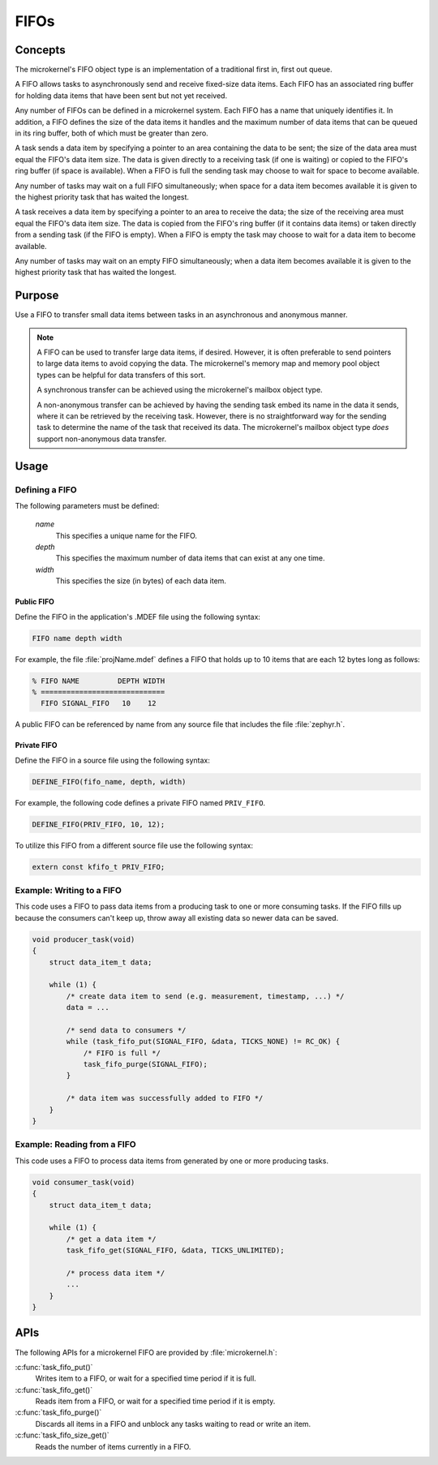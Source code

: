 .. _microkernel_fifos:

FIFOs
#####

Concepts
********

The microkernel's FIFO object type is an implementation of a traditional
first in, first out queue.

A FIFO allows tasks to asynchronously send and receive fixed-size data items.
Each FIFO has an associated ring buffer for holding data items that have been
sent but not yet received.

Any number of FIFOs can be defined in a microkernel system. Each FIFO has a
name that uniquely identifies it. In addition, a FIFO defines the size of
the data items it handles and the maximum number of data items that can be
queued in its ring buffer, both of which must be greater than zero.

A task sends a data item by specifying a pointer to an area containing the data
to be sent; the size of the data area must equal the FIFO's data item size.
The data is given directly to a receiving task (if one is waiting) or copied
to the FIFO's ring buffer (if space is available). When a FIFO is full
the sending task may choose to wait for space to become available.

Any number of tasks may wait on a full FIFO simultaneously; when space for
a data item becomes available it is given to the highest priority task that
has waited the longest.

A task receives a data item by specifying a pointer to an area to receive
the data; the size of the receiving area must equal the FIFO's data item size.
The data is copied from the FIFO's ring buffer (if it contains data items)
or taken directly from a sending task (if the FIFO is empty). When a FIFO
is empty the task may choose to wait for a data item to become available.

Any number of tasks may wait on an empty FIFO simultaneously; when a data item
becomes available it is given to the highest priority task that has waited
the longest.

Purpose
*******

Use a FIFO to transfer small data items between tasks in an asynchronous and
anonymous manner.

.. note::
   A FIFO can be used to transfer large data items, if desired. However,
   it is often preferable to send pointers to large data items to avoid
   copying the data. The microkernel's memory map and memory pool object
   types can be helpful for data transfers of this sort.

   A synchronous transfer can be achieved using the microkernel's mailbox
   object type.

   A non-anonymous transfer can be achieved by having the sending task
   embed its name in the data it sends, where it can be retrieved by
   the receiving task. However, there is no straightforward way for the
   sending task to determine the name of the task that received its data.
   The microkernel's mailbox object type *does* support non-anonymous data
   transfer.

Usage
*****

Defining a FIFO
===============

The following parameters must be defined:

   *name*
          This specifies a unique name for the FIFO.

   *depth*
          This specifies the maximum number of data items
          that can exist at any one time.

   *width*
          This specifies the size (in bytes) of each data item.

Public FIFO
-----------

Define the FIFO in the application's .MDEF file using the following syntax:

.. code-block:: console

   FIFO name depth width

For example, the file :file:`projName.mdef` defines a FIFO
that holds up to 10 items that are each 12 bytes long as follows:

.. code-block:: console

   % FIFO NAME         DEPTH WIDTH
   % =============================
     FIFO SIGNAL_FIFO   10    12

A public FIFO can be referenced by name from any source file that includes
the file :file:`zephyr.h`.

Private FIFO
------------

Define the FIFO in a source file using the following syntax:

.. code-block:: c

   DEFINE_FIFO(fifo_name, depth, width)

For example, the following code defines a private FIFO named ``PRIV_FIFO``.

.. code-block:: c

   DEFINE_FIFO(PRIV_FIFO, 10, 12);

To utilize this FIFO from a different source file use the following syntax:

.. code-block:: c

   extern const kfifo_t PRIV_FIFO;

Example: Writing to a FIFO
==========================

This code uses a FIFO to pass data items from a producing task to
one or more consuming tasks. If the FIFO fills up because the consumers
can't keep up, throw away all existing data so newer data can be saved.

.. code-block:: c

   void producer_task(void)
   {
       struct data_item_t data;

       while (1) {
           /* create data item to send (e.g. measurement, timestamp, ...) */
           data = ...

           /* send data to consumers */
           while (task_fifo_put(SIGNAL_FIFO, &data, TICKS_NONE) != RC_OK) {
               /* FIFO is full */
               task_fifo_purge(SIGNAL_FIFO);
           }

           /* data item was successfully added to FIFO */
       }
   }

Example: Reading from a FIFO
============================

This code uses a FIFO to process data items from generated by
one or more producing tasks.

.. code-block:: c

   void consumer_task(void)
   {
       struct data_item_t data;

       while (1) {
           /* get a data item */
           task_fifo_get(SIGNAL_FIFO, &data, TICKS_UNLIMITED);

           /* process data item */
           ...
       }
   }

APIs
****

The following APIs for a microkernel FIFO are provided by
:file:`microkernel.h`:

:c:func:`task_fifo_put()`
   Writes item to a FIFO, or wait for a specified time period if it is full.

:c:func:`task_fifo_get()`
   Reads item from a FIFO, or wait for a specified time period if it is empty.

:c:func:`task_fifo_purge()`
   Discards all items in a FIFO and unblock any tasks
   waiting to read or write an item.

:c:func:`task_fifo_size_get()`
   Reads the number of items currently in a FIFO.
